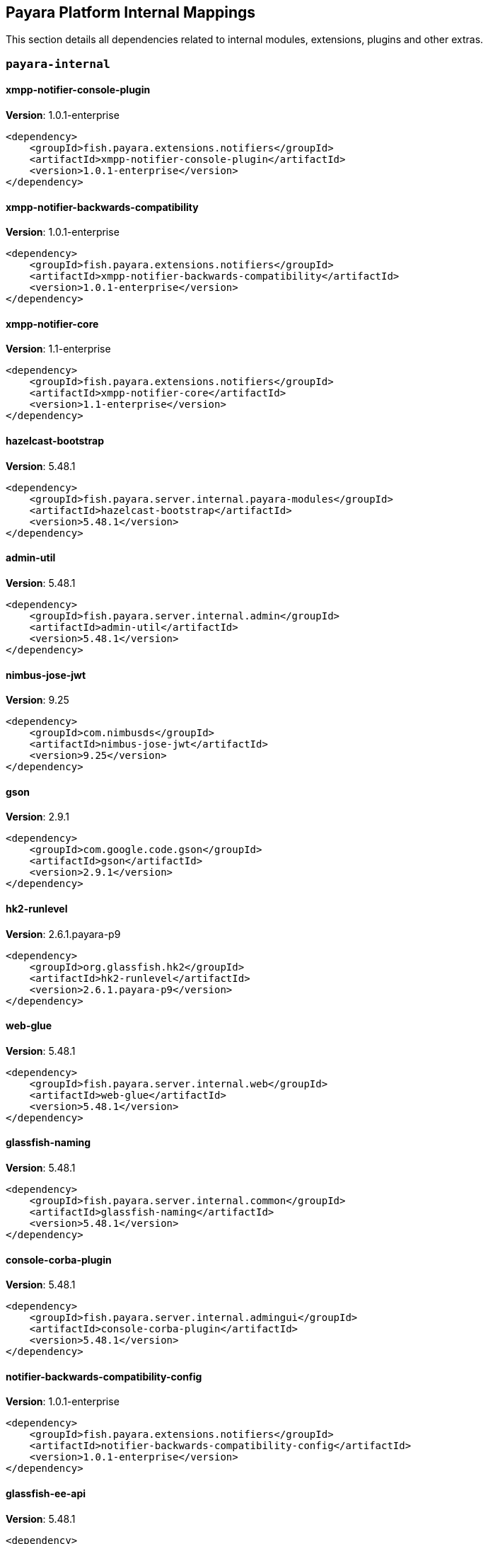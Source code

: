 [[internals]]
== Payara Platform Internal Mappings

This section details all dependencies related to internal modules, extensions, plugins and other extras.

[[payara-internal]]
=== `payara-internal`

[[xmpp-notifier-console-plugin]]
==== *xmpp-notifier-console-plugin*
**Version**: 1.0.1-enterprise

[source,xml]
----
<dependency>
    <groupId>fish.payara.extensions.notifiers</groupId>
    <artifactId>xmpp-notifier-console-plugin</artifactId>
    <version>1.0.1-enterprise</version>
</dependency>
----
[[xmpp-notifier-backwards-compatibility]]
==== *xmpp-notifier-backwards-compatibility*
**Version**: 1.0.1-enterprise

[source,xml]
----
<dependency>
    <groupId>fish.payara.extensions.notifiers</groupId>
    <artifactId>xmpp-notifier-backwards-compatibility</artifactId>
    <version>1.0.1-enterprise</version>
</dependency>
----
[[xmpp-notifier-core]]
==== *xmpp-notifier-core*
**Version**: 1.1-enterprise

[source,xml]
----
<dependency>
    <groupId>fish.payara.extensions.notifiers</groupId>
    <artifactId>xmpp-notifier-core</artifactId>
    <version>1.1-enterprise</version>
</dependency>
----
[[hazelcast-bootstrap]]
==== *hazelcast-bootstrap*
**Version**: 5.48.1

[source,xml]
----
<dependency>
    <groupId>fish.payara.server.internal.payara-modules</groupId>
    <artifactId>hazelcast-bootstrap</artifactId>
    <version>5.48.1</version>
</dependency>
----
[[admin-util]]
==== *admin-util*
**Version**: 5.48.1

[source,xml]
----
<dependency>
    <groupId>fish.payara.server.internal.admin</groupId>
    <artifactId>admin-util</artifactId>
    <version>5.48.1</version>
</dependency>
----
[[nimbus-jose-jwt]]
==== *nimbus-jose-jwt*
**Version**: 9.25

[source,xml]
----
<dependency>
    <groupId>com.nimbusds</groupId>
    <artifactId>nimbus-jose-jwt</artifactId>
    <version>9.25</version>
</dependency>
----
[[gson]]
==== *gson*
**Version**: 2.9.1

[source,xml]
----
<dependency>
    <groupId>com.google.code.gson</groupId>
    <artifactId>gson</artifactId>
    <version>2.9.1</version>
</dependency>
----
[[hk2-runlevel]]
==== *hk2-runlevel*
**Version**: 2.6.1.payara-p9

[source,xml]
----
<dependency>
    <groupId>org.glassfish.hk2</groupId>
    <artifactId>hk2-runlevel</artifactId>
    <version>2.6.1.payara-p9</version>
</dependency>
----
[[web-glue]]
==== *web-glue*
**Version**: 5.48.1

[source,xml]
----
<dependency>
    <groupId>fish.payara.server.internal.web</groupId>
    <artifactId>web-glue</artifactId>
    <version>5.48.1</version>
</dependency>
----
[[glassfish-naming]]
==== *glassfish-naming*
**Version**: 5.48.1

[source,xml]
----
<dependency>
    <groupId>fish.payara.server.internal.common</groupId>
    <artifactId>glassfish-naming</artifactId>
    <version>5.48.1</version>
</dependency>
----
[[console-corba-plugin]]
==== *console-corba-plugin*
**Version**: 5.48.1

[source,xml]
----
<dependency>
    <groupId>fish.payara.server.internal.admingui</groupId>
    <artifactId>console-corba-plugin</artifactId>
    <version>5.48.1</version>
</dependency>
----
[[notifier-backwards-compatibility-config]]
==== *notifier-backwards-compatibility-config*
**Version**: 1.0.1-enterprise

[source,xml]
----
<dependency>
    <groupId>fish.payara.extensions.notifiers</groupId>
    <artifactId>notifier-backwards-compatibility-config</artifactId>
    <version>1.0.1-enterprise</version>
</dependency>
----
[[glassfish-ee-api]]
==== *glassfish-ee-api*
**Version**: 5.48.1

[source,xml]
----
<dependency>
    <groupId>fish.payara.server.internal.common</groupId>
    <artifactId>glassfish-ee-api</artifactId>
    <version>5.48.1</version>
</dependency>
----
[[class-model]]
==== *class-model*
**Version**: 2.6.1.payara-p9

[source,xml]
----
<dependency>
    <groupId>org.glassfish.hk2</groupId>
    <artifactId>class-model</artifactId>
    <version>2.6.1.payara-p9</version>
</dependency>
----
[[ha-file-store]]
==== *ha-file-store*
**Version**: 5.48.1

[source,xml]
----
<dependency>
    <groupId>fish.payara.server.internal.ha</groupId>
    <artifactId>ha-file-store</artifactId>
    <version>5.48.1</version>
</dependency>
----
[[orb-enabler]]
==== *orb-enabler*
**Version**: 5.48.1

[source,xml]
----
<dependency>
    <groupId>fish.payara.server.internal.orb</groupId>
    <artifactId>orb-enabler</artifactId>
    <version>5.48.1</version>
</dependency>
----
[[ldapbp-repackaged]]
==== *ldapbp-repackaged*
**Version**: 5.48.1

[source,xml]
----
<dependency>
    <groupId>fish.payara.server.internal.packager</groupId>
    <artifactId>ldapbp-repackaged</artifactId>
    <version>5.48.1</version>
</dependency>
----
[[osgi-container]]
==== *osgi-container*
**Version**: 5.48.1

[source,xml]
----
<dependency>
    <groupId>fish.payara.server.internal.osgi-platforms</groupId>
    <artifactId>osgi-container</artifactId>
    <version>5.48.1</version>
</dependency>
----
[[rest-monitoring-service]]
==== *rest-monitoring-service*
**Version**: 5.48.1

[source,xml]
----
<dependency>
    <groupId>fish.payara.server.internal.payara-appserver-modules</groupId>
    <artifactId>rest-monitoring-service</artifactId>
    <version>5.48.1</version>
</dependency>
----
[[mimepull]]
==== *mimepull*
**Version**: 1.9.15

[source,xml]
----
<dependency>
    <groupId>org.jvnet.mimepull</groupId>
    <artifactId>mimepull</artifactId>
    <version>1.9.15</version>
</dependency>
----
[[monitoring-console-api]]
==== *monitoring-console-api*
**Version**: 1.2

[source,xml]
----
<dependency>
    <groupId>fish.payara.monitoring-console</groupId>
    <artifactId>monitoring-console-api</artifactId>
    <version>1.2</version>
</dependency>
----
[[datadog-notifier-console-plugin]]
==== *datadog-notifier-console-plugin*
**Version**: 1.0.1-enterprise

[source,xml]
----
<dependency>
    <groupId>fish.payara.extensions.notifiers</groupId>
    <artifactId>datadog-notifier-console-plugin</artifactId>
    <version>1.0.1-enterprise</version>
</dependency>
----
[[microprofile-metrics]]
==== *microprofile-metrics*
**Version**: 5.48.1

[source,xml]
----
<dependency>
    <groupId>fish.payara.server.internal.payara-appserver-modules</groupId>
    <artifactId>microprofile-metrics</artifactId>
    <version>5.48.1</version>
</dependency>
----
[[jakarta.activation-api]]
==== *jakarta.activation-api*
**Version**: 1.2.2

[source,xml]
----
<dependency>
    <groupId>jakarta.activation</groupId>
    <artifactId>jakarta.activation-api</artifactId>
    <version>1.2.2</version>
</dependency>
----
[[jacc.provider.file]]
==== *jacc.provider.file*
**Version**: 5.48.1

[source,xml]
----
<dependency>
    <groupId>fish.payara.server.internal.security</groupId>
    <artifactId>jacc.provider.file</artifactId>
    <version>5.48.1</version>
</dependency>
----
[[payara-executor-service]]
==== *payara-executor-service*
**Version**: 5.48.1

[source,xml]
----
<dependency>
    <groupId>fish.payara.server.internal.payara-modules</groupId>
    <artifactId>payara-executor-service</artifactId>
    <version>5.48.1</version>
</dependency>
----
[[common-util]]
==== *common-util*
**Version**: 5.48.1

[source,xml]
----
<dependency>
    <groupId>fish.payara.server.internal.common</groupId>
    <artifactId>common-util</artifactId>
    <version>5.48.1</version>
</dependency>
----
[[org.apache.servicemix.bundles.xpp3]]
==== *org.apache.servicemix.bundles.xpp3*
**Version**: 1.1.4c_7

[source,xml]
----
<dependency>
    <groupId>org.apache.servicemix.bundles</groupId>
    <artifactId>org.apache.servicemix.bundles.xpp3</artifactId>
    <version>1.1.4c_7</version>
</dependency>
----
[[javaee-kernel]]
==== *javaee-kernel*
**Version**: 5.48.1

[source,xml]
----
<dependency>
    <groupId>fish.payara.server.internal.core</groupId>
    <artifactId>javaee-kernel</artifactId>
    <version>5.48.1</version>
</dependency>
----
[[internal-api]]
==== *internal-api*
**Version**: 5.48.1

[source,xml]
----
<dependency>
    <groupId>fish.payara.server.internal.common</groupId>
    <artifactId>internal-api</artifactId>
    <version>5.48.1</version>
</dependency>
----
[[appclient-connector]]
==== *appclient-connector*
**Version**: 5.48.1

[source,xml]
----
<dependency>
    <groupId>fish.payara.server.internal.appclient.server</groupId>
    <artifactId>appclient-connector</artifactId>
    <version>5.48.1</version>
</dependency>
----
[[dataprovider]]
==== *dataprovider*
**Version**: 5.48.1

[source,xml]
----
<dependency>
    <groupId>fish.payara.server.internal.admingui</groupId>
    <artifactId>dataprovider</artifactId>
    <version>5.48.1</version>
</dependency>
----
[[hazelcast-kubernetes]]
==== *hazelcast-kubernetes*
**Version**: 2.2.3.payara-p1

[source,xml]
----
<dependency>
    <groupId>com.hazelcast</groupId>
    <artifactId>hazelcast-kubernetes</artifactId>
    <version>2.2.3.payara-p1</version>
</dependency>
----
[[newrelic-notifier-core]]
==== *newrelic-notifier-core*
**Version**: 1.0.1-enterprise

[source,xml]
----
<dependency>
    <groupId>fish.payara.extensions.notifiers</groupId>
    <artifactId>newrelic-notifier-core</artifactId>
    <version>1.0.1-enterprise</version>
</dependency>
----
[[jakarta.resource-api]]
==== *jakarta.resource-api*
**Version**: 1.7.4

[source,xml]
----
<dependency>
    <groupId>jakarta.resource</groupId>
    <artifactId>jakarta.resource-api</artifactId>
    <version>1.7.4</version>
</dependency>
----
[[glassfish-oracle-jdbc-driver-packages]]
==== *glassfish-oracle-jdbc-driver-packages*
**Version**: 5.48.1

[source,xml]
----
<dependency>
    <groupId>fish.payara.server.internal.persistence</groupId>
    <artifactId>glassfish-oracle-jdbc-driver-packages</artifactId>
    <version>5.48.1</version>
</dependency>
----
[[jboss-logging]]
==== *jboss-logging*
**Version**: 3.4.3.final

[source,xml]
----
<dependency>
    <groupId>org.jboss.logging</groupId>
    <artifactId>jboss-logging</artifactId>
    <version>3.4.3.final</version>
</dependency>
----
[[stats77]]
==== *stats77*
**Version**: 5.48.1

[source,xml]
----
<dependency>
    <groupId>fish.payara.server.internal.common</groupId>
    <artifactId>stats77</artifactId>
    <version>5.48.1</version>
</dependency>
----
[[glassfish]]
==== *glassfish*
**Version**: 5.48.1

[source,xml]
----
<dependency>
    <groupId>fish.payara.server.internal.core</groupId>
    <artifactId>glassfish</artifactId>
    <version>5.48.1</version>
</dependency>
----
[[jdbc-admin]]
==== *jdbc-admin*
**Version**: 5.48.1

[source,xml]
----
<dependency>
    <groupId>fish.payara.server.internal.jdbc</groupId>
    <artifactId>jdbc-admin</artifactId>
    <version>5.48.1</version>
</dependency>
----
[[cluster-ssh]]
==== *cluster-ssh*
**Version**: 5.48.1

[source,xml]
----
<dependency>
    <groupId>fish.payara.server.internal.cluster</groupId>
    <artifactId>cluster-ssh</artifactId>
    <version>5.48.1</version>
</dependency>
----
[[monitoring-core]]
==== *monitoring-core*
**Version**: 5.48.1

[source,xml]
----
<dependency>
    <groupId>fish.payara.server.internal.admin</groupId>
    <artifactId>monitoring-core</artifactId>
    <version>5.48.1</version>
</dependency>
----
[[snakeyaml]]
==== *snakeyaml*
**Version**: 1.33

[source,xml]
----
<dependency>
    <groupId>org.yaml</groupId>
    <artifactId>snakeyaml</artifactId>
    <version>1.33</version>
</dependency>
----
[[org.osgi.util.promise]]
==== *org.osgi.util.promise*
**Version**: 1.2.0

[source,xml]
----
<dependency>
    <groupId>org.osgi</groupId>
    <artifactId>org.osgi.util.promise</artifactId>
    <version>1.2.0</version>
</dependency>
----
[[dbschema]]
==== *dbschema*
**Version**: 6.7

[source,xml]
----
<dependency>
    <groupId>org.glassfish.external</groupId>
    <artifactId>dbschema</artifactId>
    <version>6.7</version>
</dependency>
----
[[console-cluster-plugin]]
==== *console-cluster-plugin*
**Version**: 5.48.1

[source,xml]
----
<dependency>
    <groupId>fish.payara.server.internal.admingui</groupId>
    <artifactId>console-cluster-plugin</artifactId>
    <version>5.48.1</version>
</dependency>
----
[[jline-builtins]]
==== *jline-builtins*
**Version**: 3.21.0

[source,xml]
----
<dependency>
    <groupId>org.jline</groupId>
    <artifactId>jline-builtins</artifactId>
    <version>3.21.0</version>
</dependency>
----
[[jline-reader]]
==== *jline-reader*
**Version**: 3.21.0

[source,xml]
----
<dependency>
    <groupId>org.jline</groupId>
    <artifactId>jline-reader</artifactId>
    <version>3.21.0</version>
</dependency>
----
[[jline-remote-ssh]]
==== *jline-remote-ssh*
**Version**: 3.21.0

[source,xml]
----
<dependency>
    <groupId>org.jline</groupId>
    <artifactId>jline-remote-ssh</artifactId>
    <version>3.21.0</version>
</dependency>
----
[[jline-remote-telnet]]
==== *jline-remote-telnet*
**Version**: 3.21.0

[source,xml]
----
<dependency>
    <groupId>org.jline</groupId>
    <artifactId>jline-remote-telnet</artifactId>
    <version>3.21.0</version>
</dependency>
----
[[jline-style]]
==== *jline-style*
**Version**: 3.21.0

[source,xml]
----
<dependency>
    <groupId>org.jline</groupId>
    <artifactId>jline-style</artifactId>
    <version>3.21.0</version>
</dependency>
----
[[jline-terminal]]
==== *jline-terminal*
**Version**: 3.21.0

[source,xml]
----
<dependency>
    <groupId>org.jline</groupId>
    <artifactId>jline-terminal</artifactId>
    <version>3.21.0</version>
</dependency>
----
[[jline-terminal-jansi]]
==== *jline-terminal-jansi*
**Version**: 3.21.0

[source,xml]
----
<dependency>
    <groupId>org.jline</groupId>
    <artifactId>jline-terminal-jansi</artifactId>
    <version>3.21.0</version>
</dependency>
----
[[jline-terminal-jna]]
==== *jline-terminal-jna*
**Version**: 3.21.0

[source,xml]
----
<dependency>
    <groupId>org.jline</groupId>
    <artifactId>jline-terminal-jna</artifactId>
    <version>3.21.0</version>
</dependency>
----
[[jline]]
==== *jline*
**Version**: 3.21.0

[source,xml]
----
<dependency>
    <groupId>org.jline</groupId>
    <artifactId>jline</artifactId>
    <version>3.21.0</version>
</dependency>
----
[[console-jts-plugin]]
==== *console-jts-plugin*
**Version**: 5.48.1

[source,xml]
----
<dependency>
    <groupId>fish.payara.server.internal.admingui</groupId>
    <artifactId>console-jts-plugin</artifactId>
    <version>5.48.1</version>
</dependency>
----
[[soap-tcp]]
==== *soap-tcp*
**Version**: 5.48.1

[source,xml]
----
<dependency>
    <groupId>fish.payara.server.internal.webservices</groupId>
    <artifactId>soap-tcp</artifactId>
    <version>5.48.1</version>
</dependency>
----
[[zendesk-support]]
==== *zendesk-support*
**Version**: 5.48.1

[source,xml]
----
<dependency>
    <groupId>fish.payara.server.internal.payara-appserver-modules</groupId>
    <artifactId>zendesk-support</artifactId>
    <version>5.48.1</version>
</dependency>
----
[[ha-hazelcast-store]]
==== *ha-hazelcast-store*
**Version**: 5.48.1

[source,xml]
----
<dependency>
    <groupId>fish.payara.server.internal.ha</groupId>
    <artifactId>ha-hazelcast-store</artifactId>
    <version>5.48.1</version>
</dependency>
----
[[snmp-notifier-backwards-compatibility]]
==== *snmp-notifier-backwards-compatibility*
**Version**: 1.0.1-enterprise

[source,xml]
----
<dependency>
    <groupId>fish.payara.extensions.notifiers</groupId>
    <artifactId>snmp-notifier-backwards-compatibility</artifactId>
    <version>1.0.1-enterprise</version>
</dependency>
----
[[org.apache.felix.bundlerepository]]
==== *org.apache.felix.bundlerepository*
**Version**: 2.0.10

[source,xml]
----
<dependency>
    <groupId>org.apache.felix</groupId>
    <artifactId>org.apache.felix.bundlerepository</artifactId>
    <version>2.0.10</version>
</dependency>
----
[[jakarta.json.bind-api]]
==== *jakarta.json.bind-api*
**Version**: 1.0.2

[source,xml]
----
<dependency>
    <groupId>jakarta.json.bind</groupId>
    <artifactId>jakarta.json.bind-api</artifactId>
    <version>1.0.2</version>
</dependency>
----
[[jakarta.interceptor-api]]
==== *jakarta.interceptor-api*
**Version**: 1.2.5

[source,xml]
----
<dependency>
    <groupId>jakarta.interceptor</groupId>
    <artifactId>jakarta.interceptor-api</artifactId>
    <version>1.2.5</version>
</dependency>
----
[[teams-notifier-console-plugin]]
==== *teams-notifier-console-plugin*
**Version**: 1.1-enterprise

[source,xml]
----
<dependency>
    <groupId>fish.payara.extensions.notifiers</groupId>
    <artifactId>teams-notifier-console-plugin</artifactId>
    <version>1.1-enterprise</version>
</dependency>
----
[[console-plugin-service]]
==== *console-plugin-service*
**Version**: 5.48.1

[source,xml]
----
<dependency>
    <groupId>fish.payara.server.internal.admingui</groupId>
    <artifactId>console-plugin-service</artifactId>
    <version>5.48.1</version>
</dependency>
----
[[snmp-notifier-core]]
==== *snmp-notifier-core*
**Version**: 1.0.1-enterprise

[source,xml]
----
<dependency>
    <groupId>fish.payara.extensions.notifiers</groupId>
    <artifactId>snmp-notifier-core</artifactId>
    <version>1.0.1-enterprise</version>
</dependency>
----
[[docker]]
==== *docker*
**Version**: 5.48.1

[source,xml]
----
<dependency>
    <groupId>fish.payara.server.internal.docker</groupId>
    <artifactId>docker</artifactId>
    <version>5.48.1</version>
</dependency>
----
[[json-smart]]
==== *json-smart*
**Version**: 2.4.8

[source,xml]
----
<dependency>
    <groupId>net.minidev</groupId>
    <artifactId>json-smart</artifactId>
    <version>2.4.8</version>
</dependency>
----
[[healthcheck-service-console-plugin]]
==== *healthcheck-service-console-plugin*
**Version**: 5.48.1

[source,xml]
----
<dependency>
    <groupId>fish.payara.server.internal.admingui</groupId>
    <artifactId>healthcheck-service-console-plugin</artifactId>
    <version>5.48.1</version>
</dependency>
----
[[load-balancer-admin]]
==== *load-balancer-admin*
**Version**: 5.48.1

[source,xml]
----
<dependency>
    <groupId>fish.payara.server.internal.load-balancer</groupId>
    <artifactId>load-balancer-admin</artifactId>
    <version>5.48.1</version>
</dependency>
----
[[osgi-resource-locator]]
==== *osgi-resource-locator*
**Version**: 1.0.3

[source,xml]
----
<dependency>
    <groupId>org.glassfish.hk2</groupId>
    <artifactId>osgi-resource-locator</artifactId>
    <version>1.0.3</version>
</dependency>
----
[[war-util]]
==== *war-util*
**Version**: 5.48.1

[source,xml]
----
<dependency>
    <groupId>fish.payara.server.internal.web</groupId>
    <artifactId>war-util</artifactId>
    <version>5.48.1</version>
</dependency>
----
[[microprofile-connector]]
==== *microprofile-connector*
**Version**: 5.48.1

[source,xml]
----
<dependency>
    <groupId>fish.payara.server.internal.payara-appserver-modules</groupId>
    <artifactId>microprofile-connector</artifactId>
    <version>5.48.1</version>
</dependency>
----
[[web-naming]]
==== *web-naming*
**Version**: 5.48.1

[source,xml]
----
<dependency>
    <groupId>fish.payara.server.internal.web</groupId>
    <artifactId>web-naming</artifactId>
    <version>5.48.1</version>
</dependency>
----
[[web-sse]]
==== *web-sse*
**Version**: 5.48.1

[source,xml]
----
<dependency>
    <groupId>fish.payara.server.internal.web</groupId>
    <artifactId>web-sse</artifactId>
    <version>5.48.1</version>
</dependency>
----
[[eventbus-notifier-console-plugin]]
==== *eventbus-notifier-console-plugin*
**Version**: 5.48.1

[source,xml]
----
<dependency>
    <groupId>fish.payara.server.internal.admingui</groupId>
    <artifactId>eventbus-notifier-console-plugin</artifactId>
    <version>5.48.1</version>
</dependency>
----
[[acc-config]]
==== *acc-config*
**Version**: 5.48.1

[source,xml]
----
<dependency>
    <groupId>fish.payara.server.appclient</groupId>
    <artifactId>acc-config</artifactId>
    <version>5.48.1</version>
</dependency>
----
[[snmp4j]]
==== *snmp4j*
**Version**: 2.5.3

[source,xml]
----
<dependency>
    <groupId>org.snmp4j</groupId>
    <artifactId>snmp4j</artifactId>
    <version>2.5.3</version>
</dependency>
----
[[payara-micro-service]]
==== *payara-micro-service*
**Version**: 5.48.1

[source,xml]
----
<dependency>
    <groupId>fish.payara.server.internal.payara-appserver-modules</groupId>
    <artifactId>payara-micro-service</artifactId>
    <version>5.48.1</version>
</dependency>
----
[[]]
==== **
**Version**: 5.48.1

[source,xml]
----
<dependency>
    <groupId></groupId>
    <artifactId></artifactId>
    <version>5.48.1</version>
</dependency>
----
[[payara-micro-boot]]
==== *payara-micro-boot*
**Version**: 5.48.1

[source,xml]
----
<dependency>
    <groupId>fish.payara.server.internal.extras</groupId>
    <artifactId>payara-micro-boot</artifactId>
    <version>5.48.1</version>
</dependency>
----
[[hk2-extras]]
==== *hk2-extras*
**Version**: 2.6.1.payara-p9

[source,xml]
----
<dependency>
    <groupId>org.glassfish.hk2</groupId>
    <artifactId>hk2-extras</artifactId>
    <version>2.6.1.payara-p9</version>
</dependency>
----
[[payara-insight-console-plugin]]
==== *payara-insight-console-plugin*
**Version**: 5.48.1

[source,xml]
----
<dependency>
    <groupId>fish.payara.server.internal.admingui</groupId>
    <artifactId>payara-insight-console-plugin</artifactId>
    <version>5.48.1</version>
</dependency>
----
[[microprofile-openapi-api]]
==== *microprofile-openapi-api*
**Version**: 2.0.1

[source,xml]
----
<dependency>
    <groupId>org.eclipse.microprofile.openapi</groupId>
    <artifactId>microprofile-openapi-api</artifactId>
    <version>2.0.1</version>
</dependency>
----
[[config-api]]
==== *config-api*
**Version**: 5.48.1

[source,xml]
----
<dependency>
    <groupId>fish.payara.server.internal.admin</groupId>
    <artifactId>config-api</artifactId>
    <version>5.48.1</version>
</dependency>
----
[[jakarta.enterprise.deploy-api]]
==== *jakarta.enterprise.deploy-api*
**Version**: 1.7.2

[source,xml]
----
<dependency>
    <groupId>jakarta.enterprise.deploy</groupId>
    <artifactId>jakarta.enterprise.deploy-api</artifactId>
    <version>1.7.2</version>
</dependency>
----
[[healthcheck-metrics]]
==== *healthcheck-metrics*
**Version**: 5.48.1

[source,xml]
----
<dependency>
    <groupId>fish.payara.server.internal.payara-appserver-modules</groupId>
    <artifactId>healthcheck-metrics</artifactId>
    <version>5.48.1</version>
</dependency>
----
[[microprofile-opentracing]]
==== *microprofile-opentracing*
**Version**: 5.48.1

[source,xml]
----
<dependency>
    <groupId>fish.payara.server.internal.payara-appserver-modules</groupId>
    <artifactId>microprofile-opentracing</artifactId>
    <version>5.48.1</version>
</dependency>
----
[[jboss-classfilewriter]]
==== *jboss-classfilewriter*
**Version**: 1.2.5.final

[source,xml]
----
<dependency>
    <groupId>org.jboss.classfilewriter</groupId>
    <artifactId>jboss-classfilewriter</artifactId>
    <version>1.2.5.final</version>
</dependency>
----
[[teams-notifier-core]]
==== *teams-notifier-core*
**Version**: 1.0.1-enterprise

[source,xml]
----
<dependency>
    <groupId>fish.payara.extensions.notifiers</groupId>
    <artifactId>teams-notifier-core</artifactId>
    <version>1.0.1-enterprise</version>
</dependency>
----
[[kernel]]
==== *kernel*
**Version**: 5.48.1

[source,xml]
----
<dependency>
    <groupId>fish.payara.server.internal.core</groupId>
    <artifactId>kernel</artifactId>
    <version>5.48.1</version>
</dependency>
----
[[rest-monitoring-plugin]]
==== *rest-monitoring-plugin*
**Version**: 5.48.1

[source,xml]
----
<dependency>
    <groupId>fish.payara.server.internal.admingui</groupId>
    <artifactId>rest-monitoring-plugin</artifactId>
    <version>5.48.1</version>
</dependency>
----
[[opentracing-repackaged]]
==== *opentracing-repackaged*
**Version**: 5.48.1

[source,xml]
----
<dependency>
    <groupId>fish.payara.server.internal.packager</groupId>
    <artifactId>opentracing-repackaged</artifactId>
    <version>5.48.1</version>
</dependency>
----
[[flashlight-extra-jdk-packages]]
==== *flashlight-extra-jdk-packages*
**Version**: 5.48.1

[source,xml]
----
<dependency>
    <groupId>fish.payara.server.internal.flashlight</groupId>
    <artifactId>flashlight-extra-jdk-packages</artifactId>
    <version>5.48.1</version>
</dependency>
----
[[payara-rest-endpoints]]
==== *payara-rest-endpoints*
**Version**: 5.48.1

[source,xml]
----
<dependency>
    <groupId>fish.payara.server.internal.payara-appserver-modules</groupId>
    <artifactId>payara-rest-endpoints</artifactId>
    <version>5.48.1</version>
</dependency>
----
[[pfl-basic-tools]]
==== *pfl-basic-tools*
**Version**: 4.1.2

[source,xml]
----
<dependency>
    <groupId>org.glassfish.pfl</groupId>
    <artifactId>pfl-basic-tools</artifactId>
    <version>4.1.2</version>
</dependency>
----
[[aopalliance-repackaged]]
==== *aopalliance-repackaged*
**Version**: 2.6.1.payara-p9

[source,xml]
----
<dependency>
    <groupId>org.glassfish.hk2.external</groupId>
    <artifactId>aopalliance-repackaged</artifactId>
    <version>2.6.1.payara-p9</version>
</dependency>
----
[[microprofile-opentracing-api]]
==== *microprofile-opentracing-api*
**Version**: 2.0

[source,xml]
----
<dependency>
    <groupId>org.eclipse.microprofile.opentracing</groupId>
    <artifactId>microprofile-opentracing-api</artifactId>
    <version>2.0</version>
</dependency>
----
[[payara-support]]
==== *payara-support*
**Version**: 5.48.1

[source,xml]
----
<dependency>
    <groupId>fish.payara.server.internal.admingui</groupId>
    <artifactId>payara-support</artifactId>
    <version>5.48.1</version>
</dependency>
----
[[hk2-utils]]
==== *hk2-utils*
**Version**: 2.6.1.payara-p9

[source,xml]
----
<dependency>
    <groupId>org.glassfish.hk2</groupId>
    <artifactId>hk2-utils</artifactId>
    <version>2.6.1.payara-p9</version>
</dependency>
----
[[orb-connector]]
==== *orb-connector*
**Version**: 5.48.1

[source,xml]
----
<dependency>
    <groupId>fish.payara.server.internal.orb</groupId>
    <artifactId>orb-connector</artifactId>
    <version>5.48.1</version>
</dependency>
----
[[pfl-tf]]
==== *pfl-tf*
**Version**: 4.1.2

[source,xml]
----
<dependency>
    <groupId>org.glassfish.pfl</groupId>
    <artifactId>pfl-tf</artifactId>
    <version>4.1.2</version>
</dependency>
----
[[snmp-notifier-console-plugin]]
==== *snmp-notifier-console-plugin*
**Version**: 1.0.1-enterprise

[source,xml]
----
<dependency>
    <groupId>fish.payara.extensions.notifiers</groupId>
    <artifactId>snmp-notifier-console-plugin</artifactId>
    <version>1.0.1-enterprise</version>
</dependency>
----
[[jsr107-repackaged]]
==== *jsr107-repackaged*
**Version**: 5.48.1

[source,xml]
----
<dependency>
    <groupId>fish.payara.server.internal.payara-modules</groupId>
    <artifactId>jsr107-repackaged</artifactId>
    <version>5.48.1</version>
</dependency>
----
[[web-ha]]
==== *web-ha*
**Version**: 5.48.1

[source,xml]
----
<dependency>
    <groupId>fish.payara.server.internal.web</groupId>
    <artifactId>web-ha</artifactId>
    <version>5.48.1</version>
</dependency>
----
[[microprofile-fault-tolerance]]
==== *microprofile-fault-tolerance*
**Version**: 5.48.1

[source,xml]
----
<dependency>
    <groupId>fish.payara.server.internal.payara-appserver-modules</groupId>
    <artifactId>microprofile-fault-tolerance</artifactId>
    <version>5.48.1</version>
</dependency>
----
[[metro-glue]]
==== *metro-glue*
**Version**: 5.48.1

[source,xml]
----
<dependency>
    <groupId>fish.payara.server.internal.webservices</groupId>
    <artifactId>metro-glue</artifactId>
    <version>5.48.1</version>
</dependency>
----
[[microprofile-jwt-auth-api]]
==== *microprofile-jwt-auth-api*
**Version**: 1.2.2

[source,xml]
----
<dependency>
    <groupId>org.eclipse.microprofile.jwt</groupId>
    <artifactId>microprofile-jwt-auth-api</artifactId>
    <version>1.2.2</version>
</dependency>
----
[[glassfish-corba-csiv2-idl]]
==== *glassfish-corba-csiv2-idl*
**Version**: 4.1.1.payara-p5

[source,xml]
----
<dependency>
    <groupId>org.glassfish.corba</groupId>
    <artifactId>glassfish-corba-csiv2-idl</artifactId>
    <version>4.1.1.payara-p5</version>
</dependency>
----
[[microprofile-jwt-auth]]
==== *microprofile-jwt-auth*
**Version**: 5.48.1

[source,xml]
----
<dependency>
    <groupId>fish.payara.server.internal.payara-appserver-modules</groupId>
    <artifactId>microprofile-jwt-auth</artifactId>
    <version>5.48.1</version>
</dependency>
----
[[notification-eventbus-core]]
==== *notification-eventbus-core*
**Version**: 5.48.1

[source,xml]
----
<dependency>
    <groupId>fish.payara.server.internal.payara-modules</groupId>
    <artifactId>notification-eventbus-core</artifactId>
    <version>5.48.1</version>
</dependency>
----
[[schema2beans]]
==== *schema2beans*
**Version**: 6.7

[source,xml]
----
<dependency>
    <groupId>org.glassfish.external</groupId>
    <artifactId>schema2beans</artifactId>
    <version>6.7</version>
</dependency>
----
[[monitoring-console-core]]
==== *monitoring-console-core*
**Version**: 5.48.1

[source,xml]
----
<dependency>
    <groupId>fish.payara.server.internal.monitoring-console</groupId>
    <artifactId>monitoring-console-core</artifactId>
    <version>5.48.1</version>
</dependency>
----
[[resources-connector]]
==== *resources-connector*
**Version**: 5.48.1

[source,xml]
----
<dependency>
    <groupId>fish.payara.server.internal.resources</groupId>
    <artifactId>resources-connector</artifactId>
    <version>5.48.1</version>
</dependency>
----
[[slack-notifier-console-plugin]]
==== *slack-notifier-console-plugin*
**Version**: 1.0.1-enterprise

[source,xml]
----
<dependency>
    <groupId>fish.payara.extensions.notifiers</groupId>
    <artifactId>slack-notifier-console-plugin</artifactId>
    <version>1.0.1-enterprise</version>
</dependency>
----
[[microprofile-healthcheck-backwards-compat]]
==== *microprofile-healthcheck-backwards-compat*
**Version**: 5.48.1

[source,xml]
----
<dependency>
    <groupId>fish.payara.server.internal.payara-appserver-modules</groupId>
    <artifactId>microprofile-healthcheck-backwards-compat</artifactId>
    <version>5.48.1</version>
</dependency>
----
[[slack-notifier-backwards-compatibility]]
==== *slack-notifier-backwards-compatibility*
**Version**: 1.0.1-enterprise

[source,xml]
----
<dependency>
    <groupId>fish.payara.extensions.notifiers</groupId>
    <artifactId>slack-notifier-backwards-compatibility</artifactId>
    <version>1.0.1-enterprise</version>
</dependency>
----
[[osgi-adapter]]
==== *osgi-adapter*
**Version**: 2.6.1.payara-p9

[source,xml]
----
<dependency>
    <groupId>org.glassfish.hk2</groupId>
    <artifactId>osgi-adapter</artifactId>
    <version>2.6.1.payara-p9</version>
</dependency>
----
[[microprofile-config-api]]
==== *microprofile-config-api*
**Version**: 2.0.1

[source,xml]
----
<dependency>
    <groupId>org.eclipse.microprofile.config</groupId>
    <artifactId>microprofile-config-api</artifactId>
    <version>2.0.1</version>
</dependency>
----
[[slack-notifier-core]]
==== *slack-notifier-core*
**Version**: 1.0.1-enterprise

[source,xml]
----
<dependency>
    <groupId>fish.payara.extensions.notifiers</groupId>
    <artifactId>slack-notifier-core</artifactId>
    <version>1.0.1-enterprise</version>
</dependency>
----
[[payara-jsr107]]
==== *payara-jsr107*
**Version**: 5.48.1

[source,xml]
----
<dependency>
    <groupId>fish.payara.server.internal.payara-appserver-modules</groupId>
    <artifactId>payara-jsr107</artifactId>
    <version>5.48.1</version>
</dependency>
----
[[bcel]]
==== *bcel*
**Version**: 6.7.0

[source,xml]
----
<dependency>
    <groupId>org.apache.bcel</groupId>
    <artifactId>bcel</artifactId>
    <version>6.7.0</version>
</dependency>
----
[[gmbal]]
==== *gmbal*
**Version**: 4.0.3

[source,xml]
----
<dependency>
    <groupId>org.glassfish.gmbal</groupId>
    <artifactId>gmbal</artifactId>
    <version>4.0.3</version>
</dependency>
----
[[yasson]]
==== *yasson*
**Version**: 1.0.11

[source,xml]
----
<dependency>
    <groupId>org.eclipse</groupId>
    <artifactId>yasson</artifactId>
    <version>1.0.11</version>
</dependency>
----
[[pfl-dynamic]]
==== *pfl-dynamic*
**Version**: 4.1.2

[source,xml]
----
<dependency>
    <groupId>org.glassfish.pfl</groupId>
    <artifactId>pfl-dynamic</artifactId>
    <version>4.1.2</version>
</dependency>
----
[[web-core]]
==== *web-core*
**Version**: 5.48.1

[source,xml]
----
<dependency>
    <groupId>fish.payara.server.internal.web</groupId>
    <artifactId>web-core</artifactId>
    <version>5.48.1</version>
</dependency>
----
[[microprofile-console-plugin]]
==== *microprofile-console-plugin*
**Version**: 5.48.1

[source,xml]
----
<dependency>
    <groupId>fish.payara.server.internal.admingui</groupId>
    <artifactId>microprofile-console-plugin</artifactId>
    <version>5.48.1</version>
</dependency>
----
[[healthcheck-core]]
==== *healthcheck-core*
**Version**: 5.48.1

[source,xml]
----
<dependency>
    <groupId>fish.payara.server.internal.payara-modules</groupId>
    <artifactId>healthcheck-core</artifactId>
    <version>5.48.1</version>
</dependency>
----
[[hk2-locator]]
==== *hk2-locator*
**Version**: 2.6.1.payara-p9

[source,xml]
----
<dependency>
    <groupId>org.glassfish.hk2</groupId>
    <artifactId>hk2-locator</artifactId>
    <version>2.6.1.payara-p9</version>
</dependency>
----
[[accessors-smart]]
==== *accessors-smart*
**Version**: 1.2.payara-p2

[source,xml]
----
<dependency>
    <groupId>net.minidev</groupId>
    <artifactId>accessors-smart</artifactId>
    <version>1.2.payara-p2</version>
</dependency>
----
[[console-common-full-plugin]]
==== *console-common-full-plugin*
**Version**: 5.48.1

[source,xml]
----
<dependency>
    <groupId>fish.payara.server.internal.admingui</groupId>
    <artifactId>console-common-full-plugin</artifactId>
    <version>5.48.1</version>
</dependency>
----
[[config-types]]
==== *config-types*
**Version**: 5.48.1

[source,xml]
----
<dependency>
    <groupId>fish.payara.server.internal.hk2</groupId>
    <artifactId>config-types</artifactId>
    <version>5.48.1</version>
</dependency>
----
[[rest-client]]
==== *rest-client*
**Version**: 5.48.1

[source,xml]
----
<dependency>
    <groupId>fish.payara.server.internal.admin</groupId>
    <artifactId>rest-client</artifactId>
    <version>5.48.1</version>
</dependency>
----
[[newrelic-notifier-console-plugin]]
==== *newrelic-notifier-console-plugin*
**Version**: 1.0.1-enterprise

[source,xml]
----
<dependency>
    <groupId>fish.payara.extensions.notifiers</groupId>
    <artifactId>newrelic-notifier-console-plugin</artifactId>
    <version>1.0.1-enterprise</version>
</dependency>
----
[[orb-iiop]]
==== *orb-iiop*
**Version**: 5.48.1

[source,xml]
----
<dependency>
    <groupId>fish.payara.server.internal.orb</groupId>
    <artifactId>orb-iiop</artifactId>
    <version>5.48.1</version>
</dependency>
----
[[microprofile-config]]
==== *microprofile-config*
**Version**: 5.48.1

[source,xml]
----
<dependency>
    <groupId>fish.payara.server.internal.payara-appserver-modules</groupId>
    <artifactId>microprofile-config</artifactId>
    <version>5.48.1</version>
</dependency>
----
[[payara-console-extras]]
==== *payara-console-extras*
**Version**: 5.48.1

[source,xml]
----
<dependency>
    <groupId>fish.payara.server.internal.admingui</groupId>
    <artifactId>payara-console-extras</artifactId>
    <version>5.48.1</version>
</dependency>
----
[[antlr-repackaged]]
==== *antlr-repackaged*
**Version**: 5.48.1

[source,xml]
----
<dependency>
    <groupId>fish.payara.server.internal.packager</groupId>
    <artifactId>antlr-repackaged</artifactId>
    <version>5.48.1</version>
</dependency>
----
[[gf-admingui-connector]]
==== *gf-admingui-connector*
**Version**: 5.48.1

[source,xml]
----
<dependency>
    <groupId>fish.payara.server.internal.admingui</groupId>
    <artifactId>gf-admingui-connector</artifactId>
    <version>5.48.1</version>
</dependency>
----
[[hk2-core]]
==== *hk2-core*
**Version**: 2.6.1.payara-p9

[source,xml]
----
<dependency>
    <groupId>org.glassfish.hk2</groupId>
    <artifactId>hk2-core</artifactId>
    <version>2.6.1.payara-p9</version>
</dependency>
----
[[logging]]
==== *logging*
**Version**: 5.48.1

[source,xml]
----
<dependency>
    <groupId>fish.payara.server.internal.core</groupId>
    <artifactId>logging</artifactId>
    <version>5.48.1</version>
</dependency>
----
[[eventbus-notifier-backwards-compatibility]]
==== *eventbus-notifier-backwards-compatibility*
**Version**: 1.0.1-enterprise

[source,xml]
----
<dependency>
    <groupId>fish.payara.extensions.notifiers</groupId>
    <artifactId>eventbus-notifier-backwards-compatibility</artifactId>
    <version>1.0.1-enterprise</version>
</dependency>
----
[[ssl-impl]]
==== *ssl-impl*
**Version**: 5.48.1

[source,xml]
----
<dependency>
    <groupId>fish.payara.server.internal.security</groupId>
    <artifactId>ssl-impl</artifactId>
    <version>5.48.1</version>
</dependency>
----
[[jdbc-runtime]]
==== *jdbc-runtime*
**Version**: 5.48.1

[source,xml]
----
<dependency>
    <groupId>fish.payara.server.internal.jdbc</groupId>
    <artifactId>jdbc-runtime</artifactId>
    <version>5.48.1</version>
</dependency>
----
[[microprofile-rest-client-api]]
==== *microprofile-rest-client-api*
**Version**: 2.0

[source,xml]
----
<dependency>
    <groupId>org.eclipse.microprofile.rest.client</groupId>
    <artifactId>microprofile-rest-client-api</artifactId>
    <version>2.0</version>
</dependency>
----
[[simple-glassfish-api]]
==== *simple-glassfish-api*
**Version**: 5.48.1

[source,xml]
----
<dependency>
    <groupId>fish.payara.server.internal.common</groupId>
    <artifactId>simple-glassfish-api</artifactId>
    <version>5.48.1</version>
</dependency>
----
[[cluster-admin]]
==== *cluster-admin*
**Version**: 5.48.1

[source,xml]
----
<dependency>
    <groupId>fish.payara.server.internal.cluster</groupId>
    <artifactId>cluster-admin</artifactId>
    <version>5.48.1</version>
</dependency>
----
[[environment-warning]]
==== *environment-warning*
**Version**: 5.48.1

[source,xml]
----
<dependency>
    <groupId>fish.payara.server.internal.payara-appserver-modules</groupId>
    <artifactId>environment-warning</artifactId>
    <version>5.48.1</version>
</dependency>
----
[[microprofile-metrics-api]]
==== *microprofile-metrics-api*
**Version**: 3.0.1

[source,xml]
----
<dependency>
    <groupId>org.eclipse.microprofile.metrics</groupId>
    <artifactId>microprofile-metrics-api</artifactId>
    <version>3.0.1</version>
</dependency>
----
[[console-reference-manual-plugin]]
==== *console-reference-manual-plugin*
**Version**: 5.48.1

[source,xml]
----
<dependency>
    <groupId>fish.payara.server.internal.admingui</groupId>
    <artifactId>console-reference-manual-plugin</artifactId>
    <version>5.48.1</version>
</dependency>
----
[[org.osgi.util.function]]
==== *org.osgi.util.function*
**Version**: 1.2.0

[source,xml]
----
<dependency>
    <groupId>org.osgi</groupId>
    <artifactId>org.osgi.util.function</artifactId>
    <version>1.2.0</version>
</dependency>
----
[[glassfish-mbeanserver]]
==== *glassfish-mbeanserver*
**Version**: 5.48.1

[source,xml]
----
<dependency>
    <groupId>fish.payara.server.internal.common</groupId>
    <artifactId>glassfish-mbeanserver</artifactId>
    <version>5.48.1</version>
</dependency>
----
[[monitoring-console-process]]
==== *monitoring-console-process*
**Version**: 1.8.1

[source,xml]
----
<dependency>
    <groupId>fish.payara.monitoring-console</groupId>
    <artifactId>monitoring-console-process</artifactId>
    <version>1.8.1</version>
</dependency>
----
[[j-interop-repackaged]]
==== *j-interop-repackaged*
**Version**: 5.48.1

[source,xml]
----
<dependency>
    <groupId>fish.payara.server.internal.packager</groupId>
    <artifactId>j-interop-repackaged</artifactId>
    <version>5.48.1</version>
</dependency>
----
[[healthcheck-checker]]
==== *healthcheck-checker*
**Version**: 5.48.1

[source,xml]
----
<dependency>
    <groupId>fish.payara.server.internal.payara-appserver-modules</groupId>
    <artifactId>healthcheck-checker</artifactId>
    <version>5.48.1</version>
</dependency>
----
[[grizzly-npn-osgi]]
==== *grizzly-npn-osgi*
**Version**: 1.9

[source,xml]
----
<dependency>
    <groupId>org.glassfish.grizzly</groupId>
    <artifactId>grizzly-npn-osgi</artifactId>
    <version>1.9</version>
</dependency>
----
[[resources-runtime]]
==== *resources-runtime*
**Version**: 5.48.1

[source,xml]
----
<dependency>
    <groupId>fish.payara.server.internal.resources</groupId>
    <artifactId>resources-runtime</artifactId>
    <version>5.48.1</version>
</dependency>
----
[[notification-core]]
==== *notification-core*
**Version**: 5.48.1

[source,xml]
----
<dependency>
    <groupId>fish.payara.server.internal.payara-modules</groupId>
    <artifactId>notification-core</artifactId>
    <version>5.48.1</version>
</dependency>
----
[[glassfish-grizzly-extra-all]]
==== *glassfish-grizzly-extra-all*
**Version**: 5.48.1

[source,xml]
----
<dependency>
    <groupId>fish.payara.server.internal.grizzly</groupId>
    <artifactId>glassfish-grizzly-extra-all</artifactId>
    <version>5.48.1</version>
</dependency>
----
[[rest-client-ssl]]
==== *rest-client-ssl*
**Version**: 5.48.1

[source,xml]
----
<dependency>
    <groupId>fish.payara.server.internal.payara-appserver-modules</groupId>
    <artifactId>rest-client-ssl</artifactId>
    <version>5.48.1</version>
</dependency>
----
[[nucleus-grizzly-all]]
==== *nucleus-grizzly-all*
**Version**: 5.48.1

[source,xml]
----
<dependency>
    <groupId>fish.payara.server.internal.grizzly</groupId>
    <artifactId>nucleus-grizzly-all</artifactId>
    <version>5.48.1</version>
</dependency>
----
[[requesttracing-core]]
==== *requesttracing-core*
**Version**: 5.48.1

[source,xml]
----
<dependency>
    <groupId>fish.payara.server.internal.payara-modules</groupId>
    <artifactId>requesttracing-core</artifactId>
    <version>5.48.1</version>
</dependency>
----
[[gf-restadmin-connector]]
==== *gf-restadmin-connector*
**Version**: 5.48.1

[source,xml]
----
<dependency>
    <groupId>fish.payara.server.internal.admin</groupId>
    <artifactId>gf-restadmin-connector</artifactId>
    <version>5.48.1</version>
</dependency>
----
[[cluster-common]]
==== *cluster-common*
**Version**: 5.48.1

[source,xml]
----
<dependency>
    <groupId>fish.payara.server.internal.cluster</groupId>
    <artifactId>cluster-common</artifactId>
    <version>5.48.1</version>
</dependency>
----
[[classmate]]
==== *classmate*
**Version**: 1.5.0

[source,xml]
----
<dependency>
    <groupId>com.fasterxml</groupId>
    <artifactId>classmate</artifactId>
    <version>1.5.0</version>
</dependency>
----
[[admin-cli]]
==== *admin-cli*
**Version**: 5.48.1

[source,xml]
----
<dependency>
    <groupId>fish.payara.server.internal.admin</groupId>
    <artifactId>admin-cli</artifactId>
    <version>5.48.1</version>
</dependency>
----
[[jakarta.json]]
==== *jakarta.json*
**Version**: 1.1.6

[source,xml]
----
<dependency>
    <groupId>org.glassfish</groupId>
    <artifactId>jakarta.json</artifactId>
    <version>1.1.6</version>
</dependency>
----
[[datadog-notifier-core]]
==== *datadog-notifier-core*
**Version**: 1.0.1-enterprise

[source,xml]
----
<dependency>
    <groupId>fish.payara.extensions.notifiers</groupId>
    <artifactId>datadog-notifier-core</artifactId>
    <version>1.0.1-enterprise</version>
</dependency>
----
[[notifier-backwards-compatibility-core]]
==== *notifier-backwards-compatibility-core*
**Version**: 1.0.1-enterprise

[source,xml]
----
<dependency>
    <groupId>fish.payara.extensions.notifiers</groupId>
    <artifactId>notifier-backwards-compatibility-core</artifactId>
    <version>1.0.1-enterprise</version>
</dependency>
----
[[pfl-basic]]
==== *pfl-basic*
**Version**: 4.1.2

[source,xml]
----
<dependency>
    <groupId>org.glassfish.pfl</groupId>
    <artifactId>pfl-basic</artifactId>
    <version>4.1.2</version>
</dependency>
----
[[microprofile-config-extensions]]
==== *microprofile-config-extensions*
**Version**: 5.48.1

[source,xml]
----
<dependency>
    <groupId>fish.payara.server.internal.payara-appserver-modules</groupId>
    <artifactId>microprofile-config-extensions</artifactId>
    <version>5.48.1</version>
</dependency>
----
[[gf-load-balancer-connector]]
==== *gf-load-balancer-connector*
**Version**: 5.48.1

[source,xml]
----
<dependency>
    <groupId>fish.payara.server.internal.load-balancer</groupId>
    <artifactId>gf-load-balancer-connector</artifactId>
    <version>5.48.1</version>
</dependency>
----
[[appclient-server-core]]
==== *appclient-server-core*
**Version**: 5.48.1

[source,xml]
----
<dependency>
    <groupId>fish.payara.server.internal.appclient.server</groupId>
    <artifactId>appclient-server-core</artifactId>
    <version>5.48.1</version>
</dependency>
----
[[jsr109-impl]]
==== *jsr109-impl*
**Version**: 5.48.1

[source,xml]
----
<dependency>
    <groupId>fish.payara.server.internal.webservices</groupId>
    <artifactId>jsr109-impl</artifactId>
    <version>5.48.1</version>
</dependency>
----
[[nucleus-resources]]
==== *nucleus-resources*
**Version**: 5.48.1

[source,xml]
----
<dependency>
    <groupId>fish.payara.server.internal.resourcebase.resources</groupId>
    <artifactId>nucleus-resources</artifactId>
    <version>5.48.1</version>
</dependency>
----
[[console-web-plugin]]
==== *console-web-plugin*
**Version**: 5.48.1

[source,xml]
----
<dependency>
    <groupId>fish.payara.server.internal.admingui</groupId>
    <artifactId>console-web-plugin</artifactId>
    <version>5.48.1</version>
</dependency>
----
[[istack-commons-runtime]]
==== *istack-commons-runtime*
**Version**: 3.0.12

[source,xml]
----
<dependency>
    <groupId>com.sun.istack</groupId>
    <artifactId>istack-commons-runtime</artifactId>
    <version>3.0.12</version>
</dependency>
----
[[datadog-notifier-backwards-compatibility]]
==== *datadog-notifier-backwards-compatibility*
**Version**: 1.0.1-enterprise

[source,xml]
----
<dependency>
    <groupId>fish.payara.extensions.notifiers</groupId>
    <artifactId>datadog-notifier-backwards-compatibility</artifactId>
    <version>1.0.1-enterprise</version>
</dependency>
----
[[console-jca-plugin]]
==== *console-jca-plugin*
**Version**: 5.48.1

[source,xml]
----
<dependency>
    <groupId>fish.payara.server.internal.admingui</groupId>
    <artifactId>console-jca-plugin</artifactId>
    <version>5.48.1</version>
</dependency>
----
[[healthcheck-cpool]]
==== *healthcheck-cpool*
**Version**: 5.48.1

[source,xml]
----
<dependency>
    <groupId>fish.payara.server.internal.payara-modules</groupId>
    <artifactId>healthcheck-cpool</artifactId>
    <version>5.48.1</version>
</dependency>
----
[[phonehome-bootstrap]]
==== *phonehome-bootstrap*
**Version**: 5.48.1

[source,xml]
----
<dependency>
    <groupId>fish.payara.server.internal.payara-modules</groupId>
    <artifactId>phonehome-bootstrap</artifactId>
    <version>5.48.1</version>
</dependency>
----
[[dol]]
==== *dol*
**Version**: 5.48.1

[source,xml]
----
<dependency>
    <groupId>fish.payara.server.internal.deployment</groupId>
    <artifactId>dol</artifactId>
    <version>5.48.1</version>
</dependency>
----
[[container-common]]
==== *container-common*
**Version**: 5.48.1

[source,xml]
----
<dependency>
    <groupId>fish.payara.server.internal.common</groupId>
    <artifactId>container-common</artifactId>
    <version>5.48.1</version>
</dependency>
----
[[log-notifier-backwards-compatibility]]
==== *log-notifier-backwards-compatibility*
**Version**: 1.0.1-enterprise

[source,xml]
----
<dependency>
    <groupId>fish.payara.extensions.notifiers</groupId>
    <artifactId>log-notifier-backwards-compatibility</artifactId>
    <version>1.0.1-enterprise</version>
</dependency>
----
[[osgi-cli-remote]]
==== *osgi-cli-remote*
**Version**: 5.48.1

[source,xml]
----
<dependency>
    <groupId>fish.payara.server.internal.osgi-platforms</groupId>
    <artifactId>osgi-cli-remote</artifactId>
    <version>5.48.1</version>
</dependency>
----
[[pfl-tf-tools]]
==== *pfl-tf-tools*
**Version**: 4.1.2

[source,xml]
----
<dependency>
    <groupId>org.glassfish.pfl</groupId>
    <artifactId>pfl-tf-tools</artifactId>
    <version>4.1.2</version>
</dependency>
----
[[realm-stores]]
==== *realm-stores*
**Version**: 5.48.1

[source,xml]
----
<dependency>
    <groupId>fish.payara.server.internal.security</groupId>
    <artifactId>realm-stores</artifactId>
    <version>5.48.1</version>
</dependency>
----
[[microprofile-openapi]]
==== *microprofile-openapi*
**Version**: 5.48.1

[source,xml]
----
<dependency>
    <groupId>fish.payara.server.internal.payara-appserver-modules</groupId>
    <artifactId>microprofile-openapi</artifactId>
    <version>5.48.1</version>
</dependency>
----
[[jts]]
==== *jts*
**Version**: 5.48.1

[source,xml]
----
<dependency>
    <groupId>fish.payara.server.internal.transaction</groupId>
    <artifactId>jts</artifactId>
    <version>5.48.1</version>
</dependency>
----
[[microprofile-fault-tolerance-api]]
==== *microprofile-fault-tolerance-api*
**Version**: 3.0

[source,xml]
----
<dependency>
    <groupId>org.eclipse.microprofile.fault-tolerance</groupId>
    <artifactId>microprofile-fault-tolerance-api</artifactId>
    <version>3.0</version>
</dependency>
----
[[jdbc-config]]
==== *jdbc-config*
**Version**: 5.48.1

[source,xml]
----
<dependency>
    <groupId>fish.payara.server.internal.jdbc</groupId>
    <artifactId>jdbc-config</artifactId>
    <version>5.48.1</version>
</dependency>
----
[[console-common]]
==== *console-common*
**Version**: 5.48.1

[source,xml]
----
<dependency>
    <groupId>fish.payara.server.internal.admingui</groupId>
    <artifactId>console-common</artifactId>
    <version>5.48.1</version>
</dependency>
----
[[newrelic-notifier-backwards-compatibility]]
==== *newrelic-notifier-backwards-compatibility*
**Version**: 1.0.1-enterprise

[source,xml]
----
<dependency>
    <groupId>fish.payara.extensions.notifiers</groupId>
    <artifactId>newrelic-notifier-backwards-compatibility</artifactId>
    <version>1.0.1-enterprise</version>
</dependency>
----
[[trilead-ssh2-repackaged]]
==== *trilead-ssh2-repackaged*
**Version**: 5.48.1

[source,xml]
----
<dependency>
    <groupId>fish.payara.server.internal.packager</groupId>
    <artifactId>trilead-ssh2-repackaged</artifactId>
    <version>5.48.1</version>
</dependency>
----
[[eddsa]]
==== *eddsa*
**Version**: 0.3.0

[source,xml]
----
<dependency>
    <groupId>net.i2p.crypto</groupId>
    <artifactId>eddsa</artifactId>
    <version>0.3.0</version>
</dependency>
----
[[trilead-ssh2]]
==== *trilead-ssh2*
**Version**: build-217-jenkins-16

[source,xml]
----
<dependency>
    <groupId>org.jenkins-ci</groupId>
    <artifactId>trilead-ssh2</artifactId>
    <version>build-217-jenkins-16</version>
</dependency>
----
[[ant]]
==== *ant*
**Version**: 5.48.1

[source,xml]
----
<dependency>
    <groupId>fish.payara.server.internal.packager</groupId>
    <artifactId>ant</artifactId>
    <version>5.48.1</version>
</dependency>
----
[[microprofile-health-api]]
==== *microprofile-health-api*
**Version**: 3.1

[source,xml]
----
<dependency>
    <groupId>org.eclipse.microprofile.health</groupId>
    <artifactId>microprofile-health-api</artifactId>
    <version>3.1</version>
</dependency>
----
[[hk2-config]]
==== *hk2-config*
**Version**: 5.48.1

[source,xml]
----
<dependency>
    <groupId>fish.payara.server.internal.hk2</groupId>
    <artifactId>hk2-config</artifactId>
    <version>5.48.1</version>
</dependency>
----
[[web-cli]]
==== *web-cli*
**Version**: 5.48.1

[source,xml]
----
<dependency>
    <groupId>fish.payara.server.internal.web</groupId>
    <artifactId>web-cli</artifactId>
    <version>5.48.1</version>
</dependency>
----
[[admin-core]]
==== *admin-core*
**Version**: 5.48.1

[source,xml]
----
<dependency>
    <groupId>fish.payara.server.internal.admin</groupId>
    <artifactId>admin-core</artifactId>
    <version>5.48.1</version>
</dependency>
----
[[hk2-api]]
==== *hk2-api*
**Version**: 2.6.1.payara-p9

[source,xml]
----
<dependency>
    <groupId>org.glassfish.hk2</groupId>
    <artifactId>hk2-api</artifactId>
    <version>2.6.1.payara-p9</version>
</dependency>
----
[[amx-core]]
==== *amx-core*
**Version**: 5.48.1

[source,xml]
----
<dependency>
    <groupId>fish.payara.server.internal.common</groupId>
    <artifactId>amx-core</artifactId>
    <version>5.48.1</version>
</dependency>
----
[[launcher]]
==== *launcher*
**Version**: 5.48.1

[source,xml]
----
<dependency>
    <groupId>fish.payara.server.internal.admin</groupId>
    <artifactId>launcher</artifactId>
    <version>5.48.1</version>
</dependency>
----
[[web-gui-plugin-common]]
==== *web-gui-plugin-common*
**Version**: 5.48.1

[source,xml]
----
<dependency>
    <groupId>fish.payara.server.internal.web</groupId>
    <artifactId>web-gui-plugin-common</artifactId>
    <version>5.48.1</version>
</dependency>
----
[[rest-service]]
==== *rest-service*
**Version**: 5.48.1

[source,xml]
----
<dependency>
    <groupId>fish.payara.server.internal.admin</groupId>
    <artifactId>rest-service</artifactId>
    <version>5.48.1</version>
</dependency>
----
[[jaspic.provider.framework]]
==== *jaspic.provider.framework*
**Version**: 5.48.1

[source,xml]
----
<dependency>
    <groupId>fish.payara.server.internal.security</groupId>
    <artifactId>jaspic.provider.framework</artifactId>
    <version>5.48.1</version>
</dependency>
----
[[gf-web-connector]]
==== *gf-web-connector*
**Version**: 5.48.1

[source,xml]
----
<dependency>
    <groupId>fish.payara.server.internal.web</groupId>
    <artifactId>gf-web-connector</artifactId>
    <version>5.48.1</version>
</dependency>
----
[[healthcheck-stuck]]
==== *healthcheck-stuck*
**Version**: 5.48.1

[source,xml]
----
<dependency>
    <groupId>fish.payara.server.internal.payara-modules</groupId>
    <artifactId>healthcheck-stuck</artifactId>
    <version>5.48.1</version>
</dependency>
----
[[javassist]]
==== *javassist*
**Version**: 3.29.2-ga

[source,xml]
----
<dependency>
    <groupId>org.javassist</groupId>
    <artifactId>javassist</artifactId>
    <version>3.29.2-ga</version>
</dependency>
----
[[glassfish-corba-omgapi]]
==== *glassfish-corba-omgapi*
**Version**: 4.1.1.payara-p5

[source,xml]
----
<dependency>
    <groupId>org.glassfish.corba</groupId>
    <artifactId>glassfish-corba-omgapi</artifactId>
    <version>4.1.1.payara-p5</version>
</dependency>
----
[[api-exporter]]
==== *api-exporter*
**Version**: 5.48.1

[source,xml]
----
<dependency>
    <groupId>fish.payara.server.internal.core</groupId>
    <artifactId>api-exporter</artifactId>
    <version>5.48.1</version>
</dependency>
----
[[ha-api]]
==== *ha-api*
**Version**: 3.1.13

[source,xml]
----
<dependency>
    <groupId>org.glassfish.ha</groupId>
    <artifactId>ha-api</artifactId>
    <version>3.1.13</version>
</dependency>
----
[[asadmin-recorder]]
==== *asadmin-recorder*
**Version**: 5.48.1

[source,xml]
----
<dependency>
    <groupId>fish.payara.server.internal.payara-modules</groupId>
    <artifactId>asadmin-recorder</artifactId>
    <version>5.48.1</version>
</dependency>
----
[[scattered-archive-api]]
==== *scattered-archive-api*
**Version**: 5.48.1

[source,xml]
----
<dependency>
    <groupId>fish.payara.server.internal.common</groupId>
    <artifactId>scattered-archive-api</artifactId>
    <version>5.48.1</version>
</dependency>
----
[[tiger-types]]
==== *tiger-types*
**Version**: 5.48.1

[source,xml]
----
<dependency>
    <groupId>fish.payara.server.internal.packager</groupId>
    <artifactId>tiger-types</artifactId>
    <version>5.48.1</version>
</dependency>
----
[[glassfish-corba-internal-api]]
==== *glassfish-corba-internal-api*
**Version**: 4.1.1.payara-p5

[source,xml]
----
<dependency>
    <groupId>org.glassfish.corba</groupId>
    <artifactId>glassfish-corba-internal-api</artifactId>
    <version>4.1.1.payara-p5</version>
</dependency>
----
[[opentracing-adapter]]
==== *opentracing-adapter*
**Version**: 5.48.1

[source,xml]
----
<dependency>
    <groupId>fish.payara.server.internal.payara-modules</groupId>
    <artifactId>opentracing-adapter</artifactId>
    <version>5.48.1</version>
</dependency>
----
[[microprofile-healthcheck]]
==== *microprofile-healthcheck*
**Version**: 5.48.1

[source,xml]
----
<dependency>
    <groupId>fish.payara.server.internal.payara-appserver-modules</groupId>
    <artifactId>microprofile-healthcheck</artifactId>
    <version>5.48.1</version>
</dependency>
----
[[glassfish-extra-jre-packages]]
==== *glassfish-extra-jre-packages*
**Version**: 5.48.1

[source,xml]
----
<dependency>
    <groupId>fish.payara.server.internal.core</groupId>
    <artifactId>glassfish-extra-jre-packages</artifactId>
    <version>5.48.1</version>
</dependency>
----
[[payara-api]]
==== *payara-api*
**Version**: 5.48.1

[source,xml]
----
<dependency>
    <groupId>fish.payara.api</groupId>
    <artifactId>payara-api</artifactId>
    <version>5.48.1</version>
</dependency>
----
[[backup]]
==== *backup*
**Version**: 5.48.1

[source,xml]
----
<dependency>
    <groupId>fish.payara.server.internal.admin</groupId>
    <artifactId>backup</artifactId>
    <version>5.48.1</version>
</dependency>
----
[[microprofile-opentracing-repackaged]]
==== *microprofile-opentracing-repackaged*
**Version**: 5.48.1

[source,xml]
----
<dependency>
    <groupId>fish.payara.server.internal.packager</groupId>
    <artifactId>microprofile-opentracing-repackaged</artifactId>
    <version>5.48.1</version>
</dependency>
----
[[glassfish-corba-orb]]
==== *glassfish-corba-orb*
**Version**: 4.1.1.payara-p5

[source,xml]
----
<dependency>
    <groupId>org.glassfish.corba</groupId>
    <artifactId>glassfish-corba-orb</artifactId>
    <version>4.1.1.payara-p5</version>
</dependency>
----
[[microprofile-config-service]]
==== *microprofile-config-service*
**Version**: 5.48.1

[source,xml]
----
<dependency>
    <groupId>fish.payara.server.internal.payara-modules</groupId>
    <artifactId>microprofile-config-service</artifactId>
    <version>5.48.1</version>
</dependency>
----
[[console-jdbc-plugin]]
==== *console-jdbc-plugin*
**Version**: 5.48.1

[source,xml]
----
<dependency>
    <groupId>fish.payara.server.internal.admingui</groupId>
    <artifactId>console-jdbc-plugin</artifactId>
    <version>5.48.1</version>
</dependency>
----
[[woodstox-core]]
==== *woodstox-core*
**Version**: 6.4.0

[source,xml]
----
<dependency>
    <groupId>com.fasterxml.woodstox</groupId>
    <artifactId>woodstox-core</artifactId>
    <version>6.4.0</version>
</dependency>
----
[[isorelax]]
==== *isorelax*
**Version**: 20090621

[source,xml]
----
<dependency>
    <groupId>com.sun.xml.bind.jaxb</groupId>
    <artifactId>isorelax</artifactId>
    <version>20090621</version>
</dependency>
----
[[xsdlib]]
==== *xsdlib*
**Version**: 2013.6.1

[source,xml]
----
<dependency>
    <groupId>net.java.dev.msv</groupId>
    <artifactId>xsdlib</artifactId>
    <version>2013.6.1</version>
</dependency>
----
[[hazelcast]]
==== *hazelcast*
**Version**: 4.2.6

[source,xml]
----
<dependency>
    <groupId>com.hazelcast</groupId>
    <artifactId>hazelcast</artifactId>
    <version>4.2.6</version>
</dependency>
----
[[snakeyaml-engine]]
==== *snakeyaml-engine*
**Version**: 2.1

[source,xml]
----
<dependency>
    <groupId>org.snakeyaml</groupId>
    <artifactId>snakeyaml-engine</artifactId>
    <version>2.1</version>
</dependency>
----
[[amx-javaee]]
==== *amx-javaee*
**Version**: 5.48.1

[source,xml]
----
<dependency>
    <groupId>fish.payara.server.internal.common</groupId>
    <artifactId>amx-javaee</artifactId>
    <version>5.48.1</version>
</dependency>
----
[[flashlight-framework]]
==== *flashlight-framework*
**Version**: 5.48.1

[source,xml]
----
<dependency>
    <groupId>fish.payara.server.internal.flashlight</groupId>
    <artifactId>flashlight-framework</artifactId>
    <version>5.48.1</version>
</dependency>
----
[[jakarta.activation]]
==== *jakarta.activation*
**Version**: 1.2.2

[source,xml]
----
<dependency>
    <groupId>com.sun.activation</groupId>
    <artifactId>jakarta.activation</artifactId>
    <version>1.2.2</version>
</dependency>
----
[[microprofile-rest-client]]
==== *microprofile-rest-client*
**Version**: 5.48.1

[source,xml]
----
<dependency>
    <groupId>fish.payara.server.internal.payara-appserver-modules</groupId>
    <artifactId>microprofile-rest-client</artifactId>
    <version>5.48.1</version>
</dependency>
----
[[jacc.provider.inmemory]]
==== *jacc.provider.inmemory*
**Version**: 5.48.1

[source,xml]
----
<dependency>
    <groupId>fish.payara.server.internal.security</groupId>
    <artifactId>jacc.provider.inmemory</artifactId>
    <version>5.48.1</version>
</dependency>
----
[[hk2]]
==== *hk2*
**Version**: 2.6.1.payara-p9

[source,xml]
----
<dependency>
    <groupId>org.glassfish.hk2</groupId>
    <artifactId>hk2</artifactId>
    <version>2.6.1.payara-p9</version>
</dependency>
----
[[microprofile-common]]
==== *microprofile-common*
**Version**: 5.48.1

[source,xml]
----
<dependency>
    <groupId>fish.payara.server.internal.payara-appserver-modules</groupId>
    <artifactId>microprofile-common</artifactId>
    <version>5.48.1</version>
</dependency>
----
[[glassfish-api]]
==== *glassfish-api*
**Version**: 5.48.1

[source,xml]
----
<dependency>
    <groupId>fish.payara.server.internal.common</groupId>
    <artifactId>glassfish-api</artifactId>
    <version>5.48.1</version>
</dependency>
----
[[web-embed-api]]
==== *web-embed-api*
**Version**: 5.48.1

[source,xml]
----
<dependency>
    <groupId>fish.payara.server.internal.web</groupId>
    <artifactId>web-embed-api</artifactId>
    <version>5.48.1</version>
</dependency>
----
[[gf-client-module]]
==== *gf-client-module*
**Version**: 5.48.1

[source,xml]
----
<dependency>
    <groupId>fish.payara.server.appclient</groupId>
    <artifactId>gf-client-module</artifactId>
    <version>5.48.1</version>
</dependency>
----

